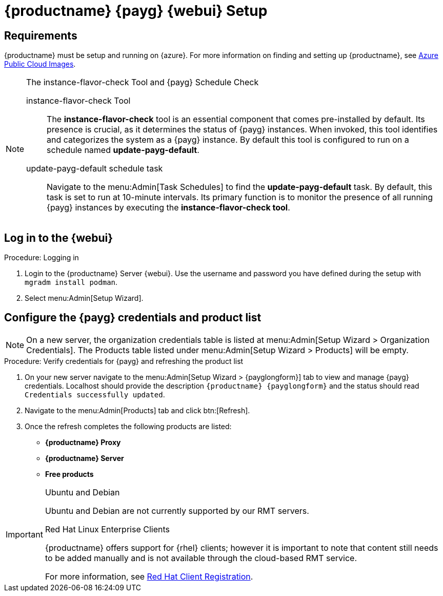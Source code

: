 = {productname} {payg} {webui} Setup 

== Requirements

{productname} must be setup and running on {azure}. 
For more information on finding and setting up {productname}, see xref:specialized-guides:public-cloud-guide/payg/azure/payg-azure-public-cloud-images.adoc[Azure Public Cloud Images].


.The instance-flavor-check Tool and {payg} Schedule Check 
[NOTE]
====
instance-flavor-check Tool::
The **instance-flavor-check** tool is an essential component that comes pre-installed by default. 
Its presence is crucial, as it determines the status of {payg} instances. 
When invoked, this tool identifies and categorizes the system as a {payg} instance. 
By default this tool is configured to run on a schedule named **update-payg-default**.

update-payg-default schedule task::
Navigate to the menu:Admin[Task Schedules] to find the **update-payg-default** task. 
By default, this task is set to run at 10-minute intervals. 
Its primary function is to monitor the presence of all running {payg} instances by executing the **instance-flavor-check tool**.
====


== Log in to the {webui}

.Procedure: Logging in
. Login to the {productname} Server {webui}.
  Use the username and password you have defined during the setup with [command]``mgradm install podman``.
//  The username is [literal]``admin`` while the password is the name of the instance with [literal]``-suma`` appended.
//  When the name of the instance is [literal]``suma-payg-mycompany``, the password is ``suma-payg-mycompany-suma``.

. Select menu:Admin[Setup Wizard].

== Configure the {payg} credentials and product list

[NOTE]
====
On a new server, the organization credentials table is listed at menu:Admin[Setup Wizard > Organization Credentials].
The Products table listed under menu:Admin[Setup Wizard > Products] will be empty.
====

.Procedure: Verify credentials for {payg} and refreshing the product list

. On your new server navigate to the menu:Admin[Setup Wizard > {payglongform}] tab to view and manage {payg} credentials. 
  Localhost should provide the description ``{productname} {payglongform}`` and the status should read ``Credentials successfully updated``.

. Navigate to the menu:Admin[Products] tab and click btn:[Refresh].

. Once the refresh completes the following products are listed:
* **{productname} Proxy**
* **{productname} Server**
* **Free products**

[IMPORTANT]
====
.Ubuntu and Debian
Ubuntu and Debian are not currently supported by our RMT servers.

.Red Hat Linux Enterprise Clients
{productname} offers support for {rhel} clients; however it is important to note that content still needs to be added manually and is not available through the cloud-based RMT service.

For more information, see xref:client-configuration:registration-overview-redhat.adoc[Red Hat Client Registration].
====
